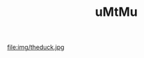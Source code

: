 #+TITLE: uMtMu
#+HTML: <link rel="stylesheet" type="text/css" href="css/base_style.css" />
#+BEGIN_CENTER
  file:img/theduck.jpg
#+END_CENTER

